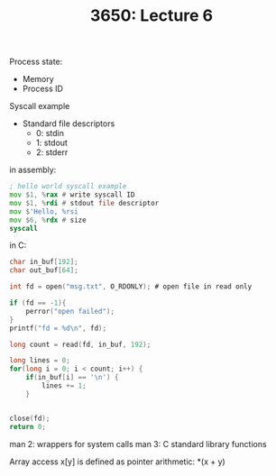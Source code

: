 #+TITLE: 3650: Lecture 6

Process state:
 - Memory
 - Process ID

Syscall example
 - Standard file descriptors
   - 0: stdin
   - 1: stdout
   - 2: stderr

in assembly:
#+BEGIN_SRC asm
; hello world syscall example
mov $1, %rax # write syscall ID
mov $1, %rdi # stdout file descriptor
mov $'Hello, %rsi
mov $6, %rdx # size
syscall
#+END_SRC


in C:
#+BEGIN_SRC C
char in_buf[192];
char out_buf[64];

int fd = open("msg.txt", O_RDONLY); # open file in read only

if (fd == -1){
	perror("open failed");
}
printf("fd = %d\n", fd);

long count = read(fd, in_buf, 192);

long lines = 0;
for(long i = 0; i < count; i++) {
	if(in_buf[i] == '\n') {
		lines += 1;
	}
	

close(fd);
return 0;
#+END_SRC

man 2: wrappers for system calls
man 3: C standard library functions

Array access x[y] is defined as pointer arithmetic: *(x + y)
